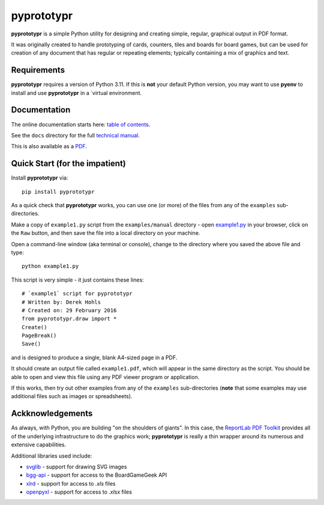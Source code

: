 ===========
pyprototypr
===========

**pyprototypr** is a simple Python utility for designing and creating simple,
regular, graphical output in PDF format.

It was originally created to handle prototyping of cards, counters, tiles and
boards for board games, but can be used for creation of any document that has
regular or repeating elements; typically containing a mix of graphics and text.


Requirements
============

**pyprototypr** requires a version of Python 3.11.  If this is **not** your default
Python version, you may want to use **pyenv** to install and use **pyprototypr**
in a `virtual environment.


Documentation
=============

The online documentation starts here: `table of contents <https://github.com/gamesbook/pyprototypr/blob/master/docs/index.md>`_.

See the ``docs`` directory for the full `technical manual <https://github.com/gamesbook/pyprototypr/blob/master/docs/manual_technical.rst>`_.

This is also available as a `PDF <https://github.com/gamesbook/pyprototypr/blob/master/docs/manual_technical.pdf>`_.


Quick Start (for the impatient)
===============================

Install **pyprototypr** via::

    pip install pyprototypr

As a quick check that **pyprototypr**  works, you can use one (or more) of the files
from any of the ``examples`` sub-directories.

Make a copy of ``example1.py`` script from the ``examples/manual`` directory - open
`example1.py <https://github.com/gamesbook/pyprototypr/blob/master/examples/manual/example1.py>`_
in your browser, click on the ``Raw`` button, and then save the file into a
local directory on your machine.

Open a command-line window (aka terminal or console), change to the directory
where you saved the above file and type::

    python example1.py

This script is very simple - it just contains these lines::

    # `example1` script for pyprototypr
    # Written by: Derek Hohls
    # Created on: 29 February 2016
    from pyprototypr.draw import *
    Create()
    PageBreak()
    Save()

and is designed to produce a single, blank A4-sized page in a PDF.

It should create an output file called ``example1.pdf``, which will appear in the
same directory as the script. You should be able to open and view this file using
any PDF viewer program or application.

If this works, then try out other examples from any of the ``examples``
sub-directories (**note** that some examples may use additional files such
as images or spreadsheets).


Ackknowledgements
=================

As always, with Python, you are building "on the shoulders of giants". In this case,
the `ReportLab PDF Toolkit <https://https://docs.reportlab.com/reportlab/userguide/ch1_intro/>`_
provides all of the underlying infrastructure to do the graphics work; **pyprototypr**
is really a thin wrapper around its numerous and extensive capabilities.

Additional libraries used include:

* `svglib <https://pypi.org/project/svglib/>`_ - support for drawing SVG images
* `bgg-api <https://pypi.org/project/bgg-api/>`_ - support for access to the BoardGameGeek API
* `xlrd <https://pypi.org/project/xlrd/>`_ - support for access to `.xls` files
* `openpyxl <https://pypi.org/project/openpyxl/>`_ - support for access to `.xlsx` files
